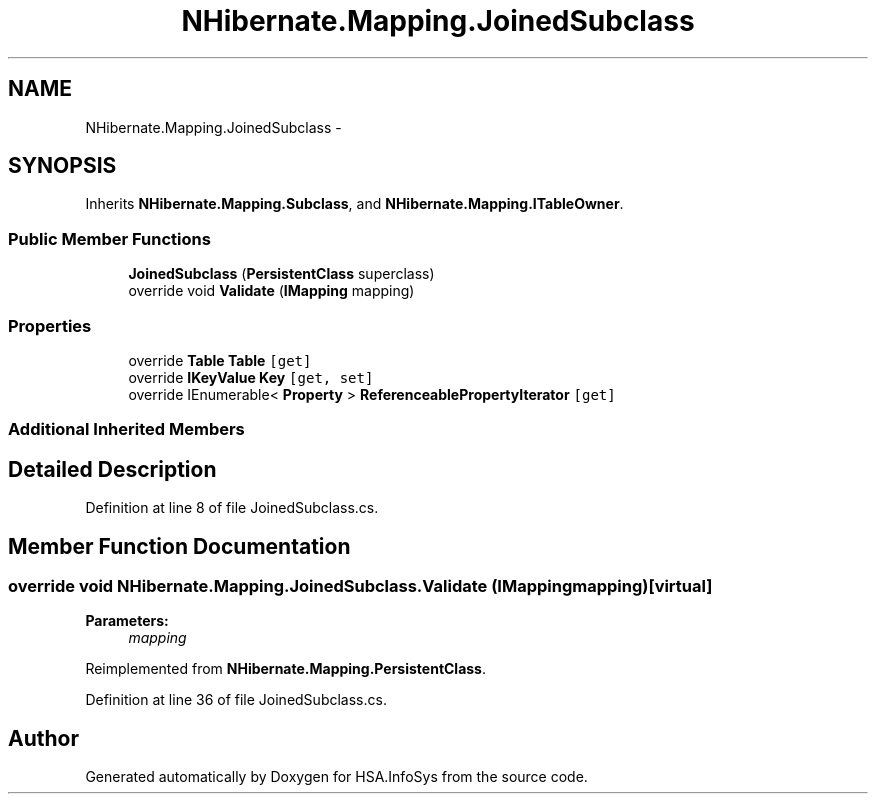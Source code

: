 .TH "NHibernate.Mapping.JoinedSubclass" 3 "Fri Jul 5 2013" "Version 1.0" "HSA.InfoSys" \" -*- nroff -*-
.ad l
.nh
.SH NAME
NHibernate.Mapping.JoinedSubclass \- 
.SH SYNOPSIS
.br
.PP
.PP
Inherits \fBNHibernate\&.Mapping\&.Subclass\fP, and \fBNHibernate\&.Mapping\&.ITableOwner\fP\&.
.SS "Public Member Functions"

.in +1c
.ti -1c
.RI "\fBJoinedSubclass\fP (\fBPersistentClass\fP superclass)"
.br
.ti -1c
.RI "override void \fBValidate\fP (\fBIMapping\fP mapping)"
.br
.in -1c
.SS "Properties"

.in +1c
.ti -1c
.RI "override \fBTable\fP \fBTable\fP\fC [get]\fP"
.br
.ti -1c
.RI "override \fBIKeyValue\fP \fBKey\fP\fC [get, set]\fP"
.br
.ti -1c
.RI "override IEnumerable< \fBProperty\fP > \fBReferenceablePropertyIterator\fP\fC [get]\fP"
.br
.in -1c
.SS "Additional Inherited Members"
.SH "Detailed Description"
.PP 
Definition at line 8 of file JoinedSubclass\&.cs\&.
.SH "Member Function Documentation"
.PP 
.SS "override void NHibernate\&.Mapping\&.JoinedSubclass\&.Validate (\fBIMapping\fPmapping)\fC [virtual]\fP"

.PP

.PP
\fBParameters:\fP
.RS 4
\fImapping\fP 
.RE
.PP

.PP
Reimplemented from \fBNHibernate\&.Mapping\&.PersistentClass\fP\&.
.PP
Definition at line 36 of file JoinedSubclass\&.cs\&.

.SH "Author"
.PP 
Generated automatically by Doxygen for HSA\&.InfoSys from the source code\&.
